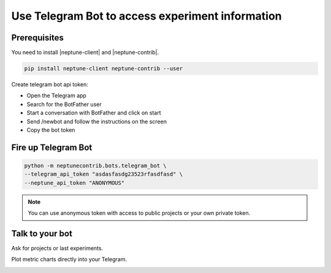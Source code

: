Use Telegram Bot to access experiment information
=================================================

.. image:: ../_static/images/others/telegram_neptuneai.png
   :target: ../_static/images/others/telegram_neptuneai.png
   :alt: Telegram integration with Neptune

Prerequisites
-------------

You need to install |neptune-client| and |neptune-contrib|.

.. code-block:: bash

    pip install neptune-client neptune-contrib --user

Create telegram bot api token:

* Open the Telegram app
* Search for the BotFather user
* Start a conversation with BotFather and click on start
* Send /newbot and follow the instructions on the screen
* Copy the bot token


Fire up Telegram Bot
--------------------

.. code-block:: bash

    python -m neptunecontrib.bots.telegram_bot \
    --telegram_api_token "asdasfasdg23523rfasdfasd" \
    --neptune_api_token "ANONYMOUS"

.. note:: You can use anonymous token with access to public projects or your own private token.

Talk to your bot
----------------

Ask for projects or last experiments.

.. image:: ../_static/images/telegram/telegram_conversation1.png
   :target: ../_static/images/telegram/telegram_conversation1.png
   :alt: Telegram integration with Neptune

Plot metric charts directly into your Telegram.

.. image:: ../_static/images/telegram/telegram_conversation2.png
   :target: ../_static/images/telegram/telegram_conversation2.png
   :alt: Telegram integration with Neptune


.. External links

.. |neptune-client| raw:: html

    <a href="https://github.com/neptune-ai/neptune-client" target="_blank">neptune-client</a>

.. |neptune-contrib| raw:: html

    <a href="https://github.com/neptune-ai/neptune-contrib" target="_blank">neptune-contrib</a>
